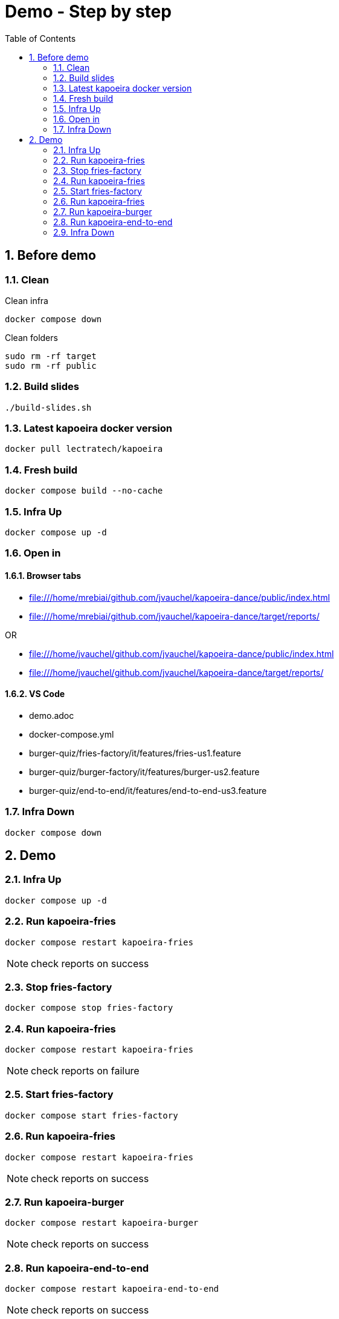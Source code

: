 = Demo - Step by step
:toc: left
:sectnums:
:icons: font

== Before demo
=== Clean
.Clean infra
[source, bash]
----
docker compose down
----

.Clean folders
[source, bash]
----
sudo rm -rf target
sudo rm -rf public
----

=== Build slides
[source]
----
./build-slides.sh
----

=== Latest kapoeira docker version
[source, bash]
----
docker pull lectratech/kapoeira
----

=== Fresh build
[source, bash]
----
docker compose build --no-cache
----

=== Infra Up
[source, bash]
----
docker compose up -d
----

=== Open in
==== Browser tabs
* file:///home/mrebiai/github.com/jvauchel/kapoeira-dance/public/index.html
* file:///home/mrebiai/github.com/jvauchel/kapoeira-dance/target/reports/

OR

* file:///home/jvauchel/github.com/jvauchel/kapoeira-dance/public/index.html
* file:///home/jvauchel/github.com/jvauchel/kapoeira-dance/target/reports/


==== VS Code
* demo.adoc
* docker-compose.yml
* burger-quiz/fries-factory/it/features/fries-us1.feature
* burger-quiz/burger-factory/it/features/burger-us2.feature
* burger-quiz/end-to-end/it/features/end-to-end-us3.feature

=== Infra Down
[source, bash]
----
docker compose down
----

== Demo

=== Infra Up
[source, bash]
----
docker compose up -d
----

=== Run kapoeira-fries
[source, bash]
----
docker compose restart kapoeira-fries
----

NOTE: check reports on success

=== Stop fries-factory
[source, bash]
----
docker compose stop fries-factory
----

=== Run kapoeira-fries
[source, bash]
----
docker compose restart kapoeira-fries
----

NOTE: check reports on failure

=== Start fries-factory
[source, bash]
----
docker compose start fries-factory
----

=== Run kapoeira-fries
[source, bash]
----
docker compose restart kapoeira-fries
----

NOTE: check reports on success

=== Run kapoeira-burger
[source, bash]
----
docker compose restart kapoeira-burger
----

NOTE: check reports on success

=== Run kapoeira-end-to-end
[source, bash]
----
docker compose restart kapoeira-end-to-end
----

NOTE: check reports on success

=== Infra Down
[source, bash]
----
docker compose down
----